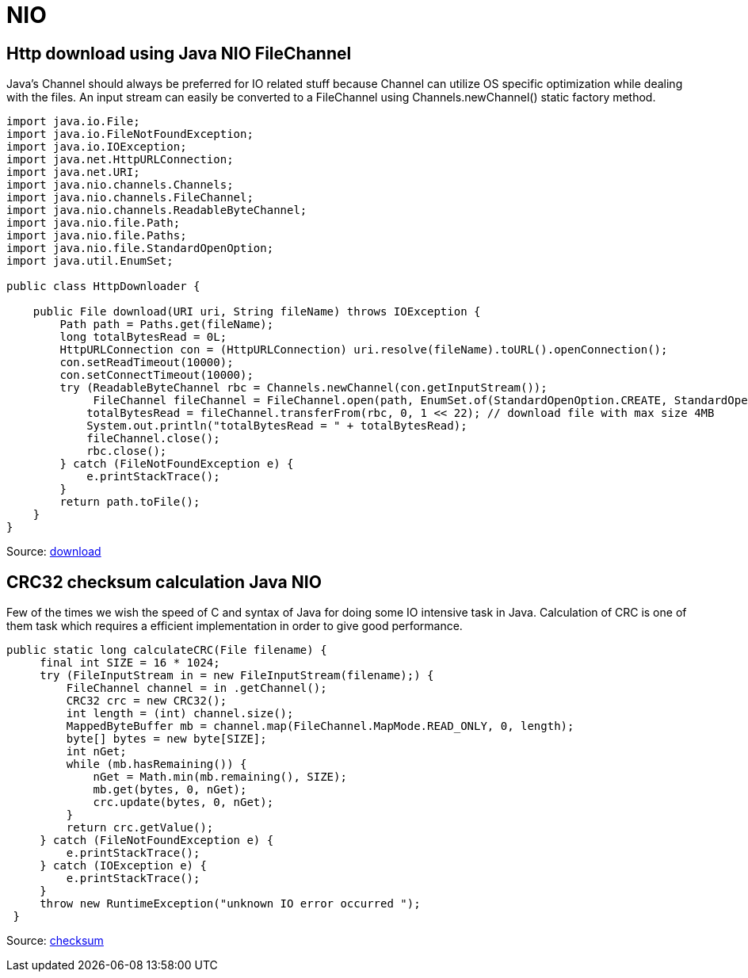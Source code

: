 = NIO

== Http download using Java NIO FileChannel
Java’s Channel should always be preferred for IO related stuff because Channel can utilize OS specific optimization while dealing with the files. An input stream can easily be converted to a FileChannel using Channels.newChannel() static factory method.

[source, java]
----
import java.io.File;
import java.io.FileNotFoundException;
import java.io.IOException;
import java.net.HttpURLConnection;
import java.net.URI;
import java.nio.channels.Channels;
import java.nio.channels.FileChannel;
import java.nio.channels.ReadableByteChannel;
import java.nio.file.Path;
import java.nio.file.Paths;
import java.nio.file.StandardOpenOption;
import java.util.EnumSet;

public class HttpDownloader {

    public File download(URI uri, String fileName) throws IOException {
        Path path = Paths.get(fileName);
        long totalBytesRead = 0L;
        HttpURLConnection con = (HttpURLConnection) uri.resolve(fileName).toURL().openConnection();
        con.setReadTimeout(10000);
        con.setConnectTimeout(10000);
        try (ReadableByteChannel rbc = Channels.newChannel(con.getInputStream());
             FileChannel fileChannel = FileChannel.open(path, EnumSet.of(StandardOpenOption.CREATE, StandardOpenOption.WRITE));) {
            totalBytesRead = fileChannel.transferFrom(rbc, 0, 1 << 22); // download file with max size 4MB
            System.out.println("totalBytesRead = " + totalBytesRead);
            fileChannel.close();
            rbc.close();
        } catch (FileNotFoundException e) {
            e.printStackTrace();
        }
        return path.toFile();
    }
}
----

Source: https://www.javacodemonk.com/http-download-using-java-nio-filechannel-f6196fc4[download]

== CRC32 checksum calculation Java NIO
Few of the times we wish the speed of C and syntax of Java for doing some IO intensive task in Java. Calculation of CRC is one of them task which requires a efficient implementation in order to give good performance.

----
public static long calculateCRC(File filename) {
     final int SIZE = 16 * 1024;
     try (FileInputStream in = new FileInputStream(filename);) {
         FileChannel channel = in .getChannel();
         CRC32 crc = new CRC32();
         int length = (int) channel.size();
         MappedByteBuffer mb = channel.map(FileChannel.MapMode.READ_ONLY, 0, length);
         byte[] bytes = new byte[SIZE];
         int nGet;
         while (mb.hasRemaining()) {
             nGet = Math.min(mb.remaining(), SIZE);
             mb.get(bytes, 0, nGet);
             crc.update(bytes, 0, nGet);
         }
         return crc.getValue();
     } catch (FileNotFoundException e) {
         e.printStackTrace();
     } catch (IOException e) {
         e.printStackTrace();
     }
     throw new RuntimeException("unknown IO error occurred ");
 }
----



Source: https://www.javacodemonk.com/crc32-checksum-calculation-java-nio-c26893db[checksum]